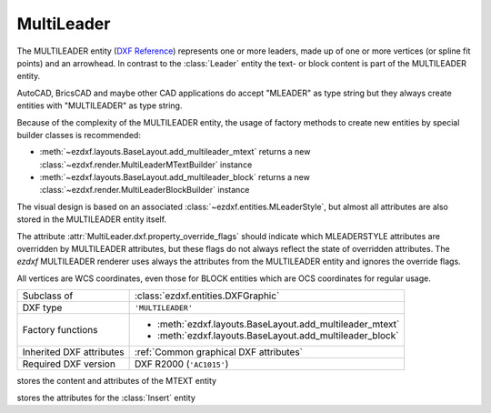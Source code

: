MultiLeader
===========

.. module:: ezdxf.entities
    :noindex:

The MULTILEADER entity (`DXF Reference`_) represents one or more leaders,
made up of one or more vertices (or spline fit points) and an arrowhead.
In contrast to the :class:`Leader` entity the text- or block content is part of
the MULTILEADER entity.

AutoCAD, BricsCAD and maybe other CAD applications do accept "MLEADER" as
type string but they always create entities with "MULTILEADER" as type
string.

Because of the complexity of the MULTILEADER entity, the usage of factory methods to
create new entities by special builder classes is recommended:

- :meth:`~ezdxf.layouts.BaseLayout.add_multileader_mtext` returns a new
  :class:`~ezdxf.render.MultiLeaderMTextBuilder` instance
- :meth:`~ezdxf.layouts.BaseLayout.add_multileader_block` returns a new
  :class:`~ezdxf.render.MultiLeaderBlockBuilder` instance

The visual design is based on an associated :class:`~ezdxf.entities.MLeaderStyle`,
but almost all attributes are also stored in the MULTILEADER entity itself.

The attribute :attr:`MultiLeader.dxf.property_override_flags` should indicate
which MLEADERSTYLE attributes are overridden by MULTILEADER attributes,
but these flags do not always reflect the state of overridden attributes.
The `ezdxf` MULTILEADER renderer uses always the attributes from
the MULTILEADER entity and ignores the override flags.

All vertices are WCS coordinates, even those for BLOCK entities which are OCS
coordinates for regular usage.

.. seealso::

    - :class:`ezdxf.entities.MLeaderStyle`
    - :class:`ezdxf.render.MultiLeaderBuilder`
    - :ref:`tut_mleader`
    - :ref:`MLEADER Internals`

======================== ==========================================
Subclass of              :class:`ezdxf.entities.DXFGraphic`
DXF type                 ``'MULTILEADER'``
Factory functions        - :meth:`ezdxf.layouts.BaseLayout.add_multileader_mtext`
                         - :meth:`ezdxf.layouts.BaseLayout.add_multileader_block`
Inherited DXF attributes :ref:`Common graphical DXF attributes`
Required DXF version     DXF R2000 (``'AC1015'``)
======================== ==========================================

.. _DXF Reference: https://help.autodesk.com/view/OARX/2018/ENU/?guid=GUID-72D20B8C-0F5E-4993-BEB7-0FCF94F32BE0


.. class:: MultiLeader

    .. attribute:: dxf.arrow_head_handle

        handle of the arrow head, see also :mod:`ezdxf.render.arrows` module,
        "closed filled" arrow if not set

    .. attribute:: dxf.arrow_head_size

        arrow head size in drawing units

    .. attribute:: dxf.block_color

        block color as :term:`raw-color` value, default is BY_BLOCK_RAW_VALUE

    .. attribute:: dxf.block_connection_type

        === ================
        0   center extents
        1   insertion point
        === ================

    .. attribute:: dxf.block_record_handle

        handle to block record of the BLOCK content

    .. attribute:: dxf.block_rotation

        BLOCK rotation in radians

    .. attribute:: dxf.block_scale_vector

        :class:`Vec3` object which stores the scaling factors for the x-, y-
        and z-axis

    .. attribute:: dxf.content_type

        === =========
        0   none
        1   BLOCK
        2   MTEXT
        3   TOLERANCE
        === =========

    .. attribute:: dxf.dogleg_length

        dogleg length in drawing units

    .. attribute:: dxf.has_dogleg

    .. attribute:: dxf.has_landing

    .. attribute:: dxf.has_text_frame

    .. attribute:: dxf.is_annotative

    .. attribute:: dxf.is_text_direction_negative

    .. attribute:: dxf.leader_extend_to_text

    .. attribute:: dxf.leader_line_color

         leader line color as :term:`raw-color` value

    .. attribute:: dxf.leader_linetype_handle

        handle of the leader linetype, "CONTINUOUS" if not set

    .. attribute:: dxf.leader_lineweight

    .. attribute:: dxf.leader_type

        === ====================
        0   invisible
        1   straight line leader
        2   spline leader
        === ====================

    .. attribute:: dxf.property_override_flags

        Each bit shows if the MLEADERSTYLE is overridden by the value in the
        MULTILEADER entity, but this is not always the case for all values,
        it seems to be save to always use the value from the MULTILEADER entity.

    .. attribute:: dxf.scale

        overall scaling factor

    .. attribute:: dxf.style_handle

        handle to the associated MLEADERSTYLE object

    .. attribute:: dxf.text_IPE_align

        unknown meaning

    .. attribute:: dxf.text_alignment_type

        unknown meaning - its not the MTEXT attachment point!

    .. attribute:: dxf.text_angle_type

        === =======================================================
        0   text angle is equal to last leader line segment angle
        1   text is horizontal
        2   text angle is equal to last leader line segment angle, but potentially
            rotated by 180 degrees so the right side is up for readability.
        === =======================================================

    .. attribute:: dxf.text_attachment_direction

        defines whether the leaders attach to the left & right of the content
        BLOCK/MTEXT or attach to the top & bottom:

        === =====================================
        0   horizontal - left & right of content
        1   vertical - top & bottom of content
        === =====================================

    .. attribute:: dxf.text_attachment_point

        MTEXT attachment point

        === =============
        1   top left
        2   top center
        3   top right
        === =============

    .. attribute:: dxf.text_bottom_attachment_type

        === ===============================
        9   center
        10  overline and center
        === ===============================

    .. attribute:: dxf.text_color

        MTEXT color as :term:`raw-color` value

    .. attribute:: dxf.text_left_attachment_type

        === ========================================================
        0   top of top MTEXT line
        1   middle of top MTEXT line
        2   middle of whole MTEXT
        3   middle of bottom MTEXT line
        4   bottom of bottom MTEXT line
        5   bottom of bottom MTEXT line & underline bottom MTEXT line
        6   bottom of top MTEXT line & underline top MTEXT line
        7   bottom of top MTEXT line
        8   bottom of top MTEXT line & underline all MTEXT lines
        === ========================================================

    .. attribute:: dxf.text_right_attachment_type

        === ========================================================
        0   top of top MTEXT line
        1   middle of top MTEXT line
        2   middle of whole MTEXT
        3   middle of bottom MTEXT line
        4   bottom of bottom MTEXT line
        5   bottom of bottom MTEXT line & underline bottom MTEXT line
        6   bottom of top MTEXT line & underline top MTEXT line
        7   bottom of top MTEXT line
        8   bottom of top MTEXT line & underline all MTEXT lines
        === ========================================================

    .. attribute:: dxf.text_style_handle

        handle of the MTEXT text style, "Standard" if not set

    .. attribute:: dxf.text_top_attachment_type

        === ===============================
        9   center
        10  overline and center
        === ===============================

    .. attribute:: dxf.version

        always 2?

    .. attribute:: context

        :class:`MLeaderContext` instance

    .. attribute:: arrow_heads

        list of :class:`ArrowHeadData`

    .. attribute:: block_attribs

        list of :class:`AttribData`

    .. autoproperty:: has_mtext_content

    .. automethod:: get_mtext_content

    .. automethod:: set_mtext_content

    .. autoproperty:: has_block_content

    .. automethod:: get_block_content

    .. automethod:: set_block_content

    .. automethod:: virtual_entities

    .. automethod:: explode

    .. automethod:: transform

.. class:: MLeaderContext

    .. attribute:: leaders

        list of :class:`LeaderData` objects

    .. attribute:: scale

        redundant data: :attr:`MultiLeader.dxf.scale`

    .. attribute:: base_point

        insert location as :class:`Vec3` of the MTEXT or the BLOCK entity?

    .. attribute:: char_height

        MTEXT char height, already scaled

    .. attribute:: arrow_head_size

        redundant data: :attr:`MultiLeader.dxf.arrow_head_size`

    .. attribute:: landing_gap_size

    .. attribute:: left_attachment

        redundant data: :attr:`MultiLeader.dxf.text_left_attachment_type`

    .. attribute:: right_attachment

        redundant data: :attr:`MultiLeader.dxf.text_right_attachment_type`

    .. attribute:: text_align_type

        redundant data: :attr:`MultiLeader.dxf.text_attachment_point`

    .. attribute:: attachment_type

        BLOCK alignment?

        === ===============
        0   content extents
        1   insertion point
        === ===============

    .. attribute:: mtext

        instance of :class:`MTextData` if content is MTEXT otherwise ``None``

    .. attribute:: block

        instance of :class:`BlockData` if content is BLOCK otherwise ``None``

    .. attribute:: plane_origin

        :class:`Vec3`

    .. attribute:: plane_x_axis

        :class:`Vec3`

    .. attribute:: plane_y_axis

        :class:`Vec3`

    .. attribute:: plane_normal_reversed

        the plan normal is x-axis "cross" y-axis (right-hand-rule), this flag
        indicates to invert this plan normal

    .. attribute:: top_attachment

        redundant data: :attr:`MultiLeader.dxf.text_top_attachment_type`

    .. attribute:: bottom_attachment

        redundant data: :attr:`MultiLeader.dxf.text_bottom_attachment_type`

.. class:: LeaderData

    .. attribute:: lines

        list of :class:`LeaderLine`

    .. attribute:: has_last_leader_line

        unknown meaning

    .. attribute:: has_dogleg_vector

    .. attribute:: last_leader_point

        WCS point as :class:`Vec3`

    .. attribute:: dogleg_vector

        WCS direction as :class:`Vec3`

    .. attribute:: dogleg_length

        redundant data: :attr:`MultiLeader.dxf.dogleg_length`

    .. attribute:: index

        leader index?

    .. attribute:: attachment_direction

        redundant data: :attr:`MultiLeader.dxf.text_attachment_direction`

    .. attribute:: breaks

        list of break vertices as :class:`Vec3` objects

.. class:: LeaderLine

    .. attribute:: vertices

        list of WCS coordinates as :class:`Vec3`

    .. attribute:: breaks

        mixed list of mixed integer indices and break coordinates
        or ``None`` leader lines without breaks in it

    .. attribute:: index

        leader line index?

    .. attribute:: color

        leader line color override, ignore override value if BY_BLOCK_RAW_VALUE

.. class:: ArrowHeadData

    .. attribute:: index

        arrow head index?

    .. attribute:: handle

        handle to arrow head block

.. class:: AttribData

    .. attribute:: handle

        handle to :class:`Attdef` entity in the BLOCK definition

    .. attribute:: index

        unknown meaning

    .. attribute:: width

        text width factor?

    .. attribute:: text

        :class:`Attrib` content

.. class:: MTextData

    stores the content and attributes of the MTEXT entity

    .. attribute:: default_content

        content as string

    .. attribute:: extrusion

        extrusion vector of the MTEXT entity but MTEXT is not an OCS entity!

    .. attribute:: style_handle

        redundant data: :attr:`MultiLeader.dxf.text_style_handle`

    .. attribute:: insert

        insert location in WCS coordinates, same as
        :attr:`MLeaderContext.base_point`?

    .. attribute:: text_direction

        "horizontal" text direction vector in WCS

    .. attribute:: rotation

        rotation angle in radians (!) around the extrusion vector, calculated
        as it were an OCS entity

    .. attribute:: width

        unscaled column width

    .. attribute:: defined_height

        unscaled defined column height

    .. attribute:: line_spacing_factor

        see :attr:`MText.dxf.line_spacing_factor`

    .. attribute:: line_spacing_style

        see :attr:`MText.dxf.line_spacing_style`

    .. attribute:: color

        redundant data: :attr:`MultiLeader.dxf.text_color`

    .. attribute:: alignment

        redundant data: :attr:`MultiLeader.dxf.text_attachment_point`

    .. attribute:: flow_direction

        === ==================
        1   horizontal
        3   vertical
        6   by text style
        === ==================

    .. attribute:: bg_color

        background color as :term:`raw-color` value

    .. attribute:: bg_scale_factor

        see :attr:`MText.dxf.box_fill_scale`

    .. attribute:: bg_transparency

        background transparency value

    .. attribute:: use_window_bg_color

    .. attribute:: has_bg_fill

    .. attribute:: column_type

        unknown meaning - most likely:

        === ========
        0   none
        1   static
        2   dynamic
        === ========

    .. attribute:: use_auto_height

    .. attribute:: column_width

        unscaled column width, redundant data :attr:`width`

    .. attribute:: column_gutter_width

        unscaled column gutter width

    .. attribute:: column_flow_reversed

    .. attribute:: column_sizes

        list of unscaled columns heights for dynamic column with manual heights

    .. attribute:: use_word_break

.. class:: BlockData

    stores the attributes for the :class:`Insert` entity

    .. attribute:: block_record_handle

        redundant data: :attr:`MultiLeader.dxf.block_record_handle`

    .. attribute:: extrusion

        extrusion vector in WCS

    .. attribute:: insert

        insertion location in WCS as :class:`Vec3`, same as
        :attr:`MLeaderContext.base_point`?

    .. attribute:: scale

        redundant data: :attr:`MultiLeader.dxf.block_scale_vector`

    .. attribute:: rotation

        redundant data: :attr:`MultiLeader.dxf.block_rotation`

    .. attribute:: color

        redundant data: :attr:`MultiLeader.dxf.block_color`

